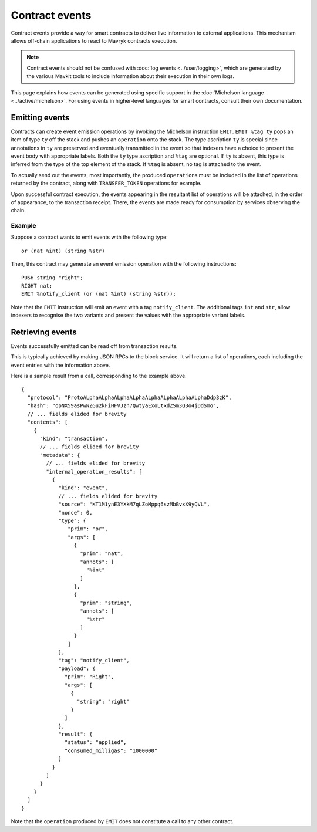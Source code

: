 Contract events
===============

Contract events provide a way for smart contracts to deliver live information to external applications.
This mechanism allows off-chain applications to react to Mavryk contracts execution.

.. note::

  Contract events should not be confused with :doc:`log events <../user/logging>`, which are generated by the various Mavkit tools to include information about their execution in their own logs.

This page explains how events can be generated using specific support in the :doc:`Michelson language <../active/michelson>`.
For using events in higher-level languages for smart contracts, consult their own documentation.

Emitting events
---------------

Contracts can create event emission operations by invoking the Michelson instruction ``EMIT``.
``EMIT %tag ty`` pops an item of type ``ty`` off the stack and pushes an ``operation`` onto the stack.
The type ascription ``ty`` is special since annotations in ``ty`` are preserved and eventually transmitted
in the event so that indexers have a choice to present the event body with appropriate labels.
Both the ``ty`` type ascription and ``%tag`` are optional.
If ``ty`` is absent, this type is inferred from the type of the top element of the stack.
If ``%tag`` is absent, no tag is attached to the event.

To actually send out the events, most importantly, the produced ``operation``\s must be included in the list of
operations returned by the contract, along with ``TRANSFER_TOKEN`` operations for example.

Upon successful contract execution, the events appearing in the resultant list of operations will be attached, in the order of appearance, to the transaction receipt.
There, the events are made ready for consumption by services observing the chain.

Example
~~~~~~~

Suppose a contract wants to emit events with the following type:

::

    or (nat %int) (string %str)

Then, this contract may generate an event emission operation with the following instructions::

    PUSH string "right";
    RIGHT nat;
    EMIT %notify_client (or (nat %int) (string %str));

Note that the ``EMIT`` instruction will emit an event with a tag ``notify_client``.
The additional tags ``int`` and ``str``, allow indexers to recognise the two variants and present the values with the appropriate variant labels.

Retrieving events
-----------------

Events successfully emitted can be read off from transaction results.

This is typically achieved by making JSON RPCs to the block service.
It will return a list of operations, each including the event entries with the information above.

Here is a sample result from a call, corresponding to the example above.

::

    {
      "protocol": "ProtoALphaALphaALphaALphaALphaALphaALphaALphaDdp3zK",
      "hash": "opNX59asPwNZGu2kFiHFVJzn7QwtyaExoLtxdZSm3Q3o4jDdSmo",
      // ... fields elided for brevity
      "contents": [
        {
          "kind": "transaction",
          // ... fields elided for brevity
          "metadata": {
            // ... fields elided for brevity
            "internal_operation_results": [
              {
                "kind": "event",
                // ... fields elided for brevity
                "source": "KT1M1ynE3YXkM7qLZoMppq6szMbBvxX9yQVL",
                "nonce": 0,
                "type": {
                   "prim": "or",
                   "args": [
                     {
                       "prim": "nat",
                       "annots": [
                         "%int"
                       ]
                     },
                     {
                       "prim": "string",
                       "annots": [
                         "%str"
                       ]
                     }
                   ]
                },
                "tag": "notify_client",
                "payload": {
                  "prim": "Right",
                  "args": [
                    {
                      "string": "right"
                    }
                  ]
                },
                "result": {
                  "status": "applied",
                  "consumed_milligas": "1000000"
                }
              }
            ]
          }
        }
      ]
    }

Note that the ``operation`` produced by ``EMIT`` does not constitute a call to any other contract.
